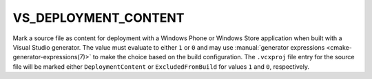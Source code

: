 VS_DEPLOYMENT_CONTENT
---------------------

Mark a source file as content for deployment with a Windows Phone or
Windows Store application when built with a Visual Studio generator.
The value must evaluate to either ``1`` or ``0`` and may use
:manual:`generator expressions <cmake-generator-expressions(7)>`
to make the choice based on the build configuration.
The ``.vcxproj`` file entry for the source file will be
marked either ``DeploymentContent`` or ``ExcludedFromBuild``
for values ``1`` and ``0``, respectively.
